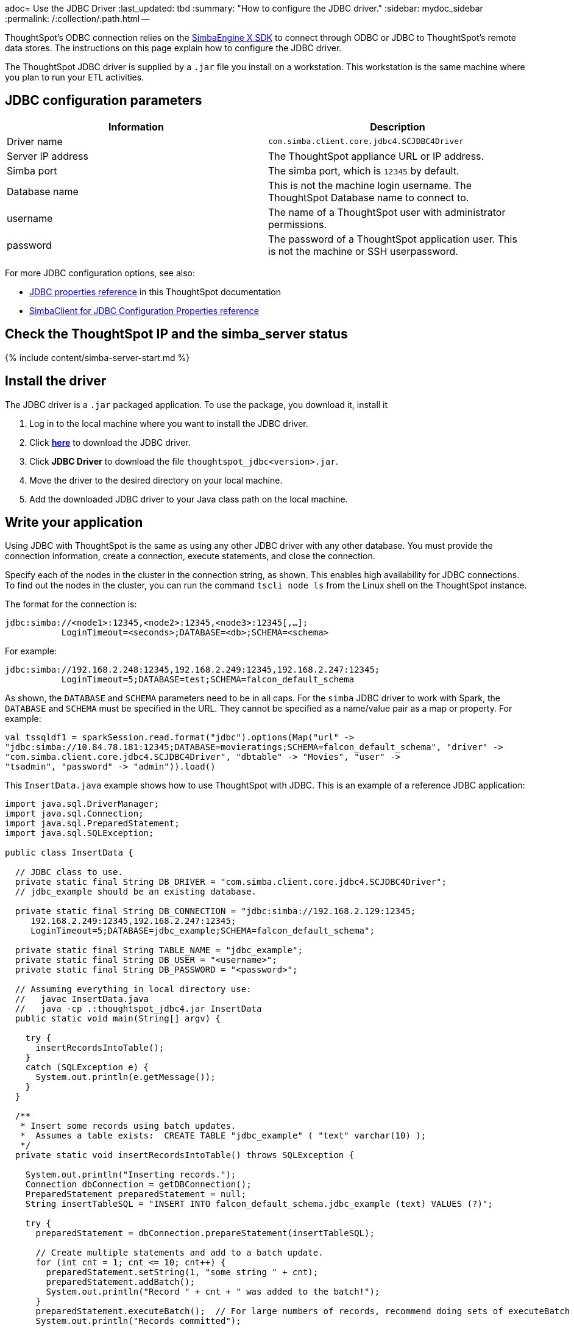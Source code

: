 adoc= Use the JDBC Driver
:last_updated: tbd
:summary: "How to configure the JDBC driver."
:sidebar: mydoc_sidebar
:permalink: /:collection/:path.html --

ThoughtSpot's ODBC connection relies on the https://www.simba.com/products/SEN/doc/Client-Server_user_guide/content/clientserver/configuringsimbaclientodbc/simbaclientodbcunix.htm[SimbaEngine X SDK] to connect through ODBC or JDBC to ThoughtSpot's remote data stores.
The instructions on this page explain how to configure the JDBC driver.

The ThoughtSpot JDBC driver is supplied by a `.jar` file you install on a workstation.
This workstation is the same machine where you plan to run your ETL activities.

== JDBC configuration parameters

|===
| Information | Description

| Driver name
| `com.simba.client.core.jdbc4.SCJDBC4Driver`

| Server IP address
| The ThoughtSpot appliance URL or IP address.

| Simba port
| The simba port, which is `12345` by default.

| Database name
| This is not the machine login username.
The ThoughtSpot Database name to connect to.

| username
| The name of a ThoughtSpot user with administrator permissions.

| password
| The password of a ThoughtSpot application user.
This is not the machine or SSH userpassword.
|===

For more JDBC configuration options, see also:

* xref:/data-integrate/reference/simba-settings.adoc#properties-reference[JDBC properties reference] in this ThoughtSpot documentation
* https://www.simba.com/products/SEN/doc/Client-Server_user_guide/content/clientserver/configuringsimbaclientjdbc/simbaclient_jdbcconfigurationoptions.htm[SimbaClient for JDBC Configuration Properties reference]

== Check the ThoughtSpot IP and the simba_server status

{% include content/simba-server-start.md %}

== Install the driver

The JDBC driver is a `.jar` packaged application.
To use the package, you download it, install it

. Log in to the local machine where you want to install the JDBC driver.
. Click xref:/release/downloads.adoc[*here*] to download the JDBC driver.
. Click *JDBC Driver* to download the file `thoughtspot_jdbc<version>.jar`.
. Move the driver to the desired directory on your local machine.
. Add the downloaded JDBC driver to your Java class path on the local machine.

== Write your application

Using JDBC with ThoughtSpot is the same as using any other JDBC driver with any other database.
You must provide the connection information, create a connection, execute statements, and close the connection.

Specify each of the nodes in the cluster in the connection string, as shown.
This enables high availability for JDBC connections.
To find out the nodes in the cluster, you can run the command `tscli node ls` from the Linux shell on the ThoughtSpot instance.

The format for the connection is:

----
jdbc:simba://<node1>:12345,<node2>:12345,<node3>:12345[,…];
           LoginTimeout=<seconds>;DATABASE=<db>;SCHEMA=<schema>
----

For example:

----
jdbc:simba://192.168.2.248:12345,192.168.2.249:12345,192.168.2.247:12345;
           LoginTimeout=5;DATABASE=test;SCHEMA=falcon_default_schema
----

As shown, the `DATABASE` and `SCHEMA` parameters need to be in all caps.
For the `simba` JDBC driver to work with Spark, the `DATABASE` and `SCHEMA` must be specified in the URL.
They cannot be specified as a name/value pair as a map or property.
For example:

----
val tssqldf1 = sparkSession.read.format("jdbc").options(Map("url" ->
"jdbc:simba://10.84.78.181:12345;DATABASE=movieratings;SCHEMA=falcon_default_schema", "driver" ->
"com.simba.client.core.jdbc4.SCJDBC4Driver", "dbtable" -> "Movies", "user" ->
"tsadmin", "password" -> "admin")).load()
----

This `InsertData.java` example shows how to use ThoughtSpot with JDBC.
This is an example of a reference JDBC application:

----
import java.sql.DriverManager;
import java.sql.Connection;
import java.sql.PreparedStatement;
import java.sql.SQLException;

public class InsertData {

  // JDBC class to use.
  private static final String DB_DRIVER = "com.simba.client.core.jdbc4.SCJDBC4Driver";
  // jdbc_example should be an existing database.

  private static final String DB_CONNECTION = "jdbc:simba://192.168.2.129:12345;
     192.168.2.249:12345,192.168.2.247:12345;
     LoginTimeout=5;DATABASE=jdbc_example;SCHEMA=falcon_default_schema";

  private static final String TABLE_NAME = "jdbc_example";
  private static final String DB_USER = "<username>";
  private static final String DB_PASSWORD = "<password>";

  // Assuming everything in local directory use:
  //   javac InsertData.java
  //   java -cp .:thoughtspot_jdbc4.jar InsertData
  public static void main(String[] argv) {

    try {
      insertRecordsIntoTable();
    }
    catch (SQLException e) {
      System.out.println(e.getMessage());
    }
  }

  /**
   * Insert some records using batch updates.
   *  Assumes a table exists:  CREATE TABLE "jdbc_example" ( "text" varchar(10) );
   */
  private static void insertRecordsIntoTable() throws SQLException {

    System.out.println("Inserting records.");
    Connection dbConnection = getDBConnection();
    PreparedStatement preparedStatement = null;
    String insertTableSQL = "INSERT INTO falcon_default_schema.jdbc_example (text) VALUES (?)";

    try {
      preparedStatement = dbConnection.prepareStatement(insertTableSQL);

      // Create multiple statements and add to a batch update.
      for (int cnt = 1; cnt <= 10; cnt++) {
        preparedStatement.setString(1, "some string " + cnt);
        preparedStatement.addBatch();
        System.out.println("Record " + cnt + " was added to the batch!");
      }
      preparedStatement.executeBatch();  // For large numbers of records, recommend doing sets of executeBatch commands.
      System.out.println("Records committed");

    }
    catch (SQLException sqle) {
      sqle.printStackTrace();
    }
    finally {

      if (preparedStatement != null) {
        preparedStatement.close();
      }
      if (dbConnection != null) {
        dbConnection.close();
      }
    }
  }

  /** Create a connection to the database. */
  private static Connection getDBConnection() {
    Connection dbConnection = null;
    try {
      Class.forName(DB_DRIVER);
    }
    catch (ClassNotFoundException e) {
      System.out.println(e.getMessage());
    }
    try {
      dbConnection = DriverManager.getConnection(DB_CONNECTION, DB_USER,DB_PASSWORD);
      return dbConnection;
    }
    catch (SQLException sqle) {
      System.out.println(sqle.getMessage());
    }

    return dbConnection;
  }

}
----

== Related Information

* xref:/data-integrate/troubleshooting/JDBC-logging.adoc[Enable JDBC logs]
* xref:/data-integrate/reference/simba-settings.adoc[Connection configuration]
* xref:/data-integrate/reference/odbc-commands.adoc[Supported SQL commands]
